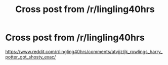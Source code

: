 #+TITLE: Cross post from /r/lingling40hrs

* Cross post from /r/lingling40hrs
:PROPERTIES:
:Author: Termsndconditions
:Score: 0
:DateUnix: 1550987932.0
:DateShort: 2019-Feb-24
:END:
[[https://www.reddit.com/r/lingling40hrs/comments/atvjjz/jk_rowlings_harry_potter_got_shosty_exac/]]

